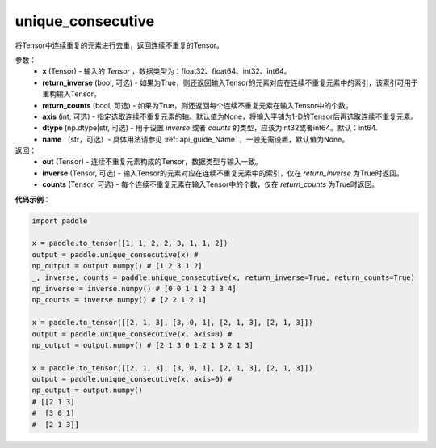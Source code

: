 .. _cn_api_tensor_cn_unique_consecutive:

unique_consecutive
-------------------------------

.. py:function:: paddle.unique_consecutive(x, return_inverse=False, return_counts=False, axis=None, dtype="int64", name=None)

将Tensor中连续重复的元素进行去重，返回连续不重复的Tensor。 

参数：
    - **x** (Tensor) - 输入的 `Tensor` ，数据类型为：float32、float64、int32、int64。
    - **return_inverse** (bool, 可选) - 如果为True，则还返回输入Tensor的元素对应在连续不重复元素中的索引，该索引可用于重构输入Tensor。
    - **return_counts** (bool, 可选) - 如果为True，则还返回每个连续不重复元素在输入Tensor中的个数。
    - **axis** (int, 可选) - 指定选取连续不重复元素的轴。默认值为None，将输入平铺为1-D的Tensor后再选取连续不重复元素。
    - **dtype** (np.dtype|str, 可选) - 用于设置 `inverse` 或者 `counts` 的类型，应该为int32或者int64。默认：int64.
    - **name** （str，可选）- 具体用法请参见 :ref:`api_guide_Name` ，一般无需设置，默认值为None。

返回：
    - **out** (Tensor) - 连续不重复元素构成的Tensor，数据类型与输入一致。
    - **inverse** (Tensor, 可选) - 输入Tensor的元素对应在连续不重复元素中的索引，仅在 `return_inverse` 为True时返回。
    - **counts** (Tensor, 可选) - 每个连续不重复元素在输入Tensor中的个数，仅在 `return_counts` 为True时返回。

**代码示例**：

.. code-block:: python

    import paddle 

    x = paddle.to_tensor([1, 1, 2, 2, 3, 1, 1, 2])
    output = paddle.unique_consecutive(x) # 
    np_output = output.numpy() # [1 2 3 1 2]
    _, inverse, counts = paddle.unique_consecutive(x, return_inverse=True, return_counts=True)
    np_inverse = inverse.numpy() # [0 0 1 1 2 3 3 4]
    np_counts = inverse.numpy() # [2 2 1 2 1]

    x = paddle.to_tensor([[2, 1, 3], [3, 0, 1], [2, 1, 3], [2, 1, 3]])
    output = paddle.unique_consecutive(x, axis=0) # 
    np_output = output.numpy() # [2 1 3 0 1 2 1 3 2 1 3]

    x = paddle.to_tensor([[2, 1, 3], [3, 0, 1], [2, 1, 3], [2, 1, 3]])
    output = paddle.unique_consecutive(x, axis=0) # 
    np_output = output.numpy()
    # [[2 1 3]
    #  [3 0 1]
    #  [2 1 3]]

